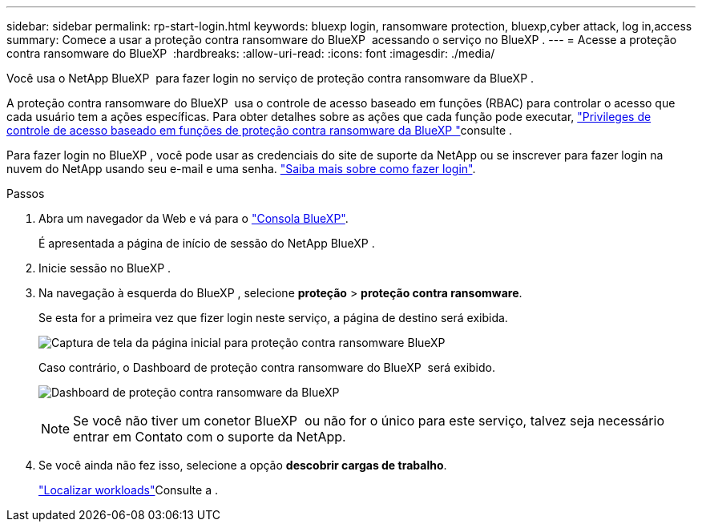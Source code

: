---
sidebar: sidebar 
permalink: rp-start-login.html 
keywords: bluexp login, ransomware protection, bluexp,cyber attack, log in,access 
summary: Comece a usar a proteção contra ransomware do BlueXP  acessando o serviço no BlueXP . 
---
= Acesse a proteção contra ransomware do BlueXP 
:hardbreaks:
:allow-uri-read: 
:icons: font
:imagesdir: ./media/


[role="lead"]
Você usa o NetApp BlueXP  para fazer login no serviço de proteção contra ransomware da BlueXP .

A proteção contra ransomware do BlueXP  usa o controle de acesso baseado em funções (RBAC) para controlar o acesso que cada usuário tem a ações específicas. Para obter detalhes sobre as ações que cada função pode executar, link:rp-reference-roles.html["Privileges de controle de acesso baseado em funções de proteção contra ransomware da BlueXP "]consulte .

Para fazer login no BlueXP , você pode usar as credenciais do site de suporte da NetApp ou se inscrever para fazer login na nuvem do NetApp usando seu e-mail e uma senha. https://docs.netapp.com/us-en/cloud-manager-setup-admin/task-logging-in.html["Saiba mais sobre como fazer login"^].

.Passos
. Abra um navegador da Web e vá para o https://console.bluexp.netapp.com/["Consola BlueXP"^].
+
É apresentada a página de início de sessão do NetApp BlueXP .

. Inicie sessão no BlueXP .
. Na navegação à esquerda do BlueXP , selecione *proteção* > *proteção contra ransomware*.
+
Se esta for a primeira vez que fizer login neste serviço, a página de destino será exibida.

+
image:screen-landing.png["Captura de tela da página inicial para proteção contra ransomware BlueXP "]

+
Caso contrário, o Dashboard de proteção contra ransomware do BlueXP  será exibido.

+
image:screen-dashboard.png["Dashboard de proteção contra ransomware da BlueXP "]

+

NOTE: Se você não tiver um conetor BlueXP  ou não for o único para este serviço, talvez seja necessário entrar em Contato com o suporte da NetApp.

. Se você ainda não fez isso, selecione a opção *descobrir cargas de trabalho*.
+
link:rp-start-discover.html["Localizar workloads"]Consulte a .



